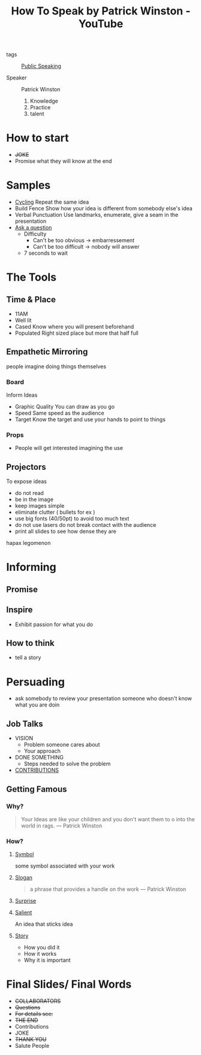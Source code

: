 :PROPERTIES:
:ID:       6a1d6010-cec7-4a73-bf7c-986b6aab91e1
:ROAM_REFS: https://www.youtube.com/watch?v=Unzc731iCUY
:END:
#+title: How To Speak by Patrick Winston - YouTube
- tags :: [[id:4971d308-fd9e-47bc-b4d3-fd95a41967b6][Public Speaking]]

- Speaker :: Patrick Winston

  1. Knowledge
  2. Practice
  3. talent
* How to start
- +JOKE+
- Promise
   what they will know at the end
* Samples
- _Cycling_
    Repeat the same idea
- Build Fence
  Show how your idea is different from somebody else's idea
- Verbal Punctuation
  Use landmarks, enumerate, give a seam in the presentation
- _Ask a question_
  - Difficulty
    - Can't be too obvious \rightarrow embarressement
    - Can't be too difficult \rightarrow nobody will answer
  - 7 seconds to wait
* The Tools
** Time & Place
- 11AM
- Well lit
- Cased
  Know where you will present beforehand
- Populated
  Right sized place but more that half full

** Empathetic Mirroring
  people imagine doing things themselves
*** Board
Inform Ideas
- Graphic Quality
  You can draw as you go
- Speed
  Same speed as the audience
- Target
  Know the target and use your hands to point to things
*** Props
- People will get interested imagining the use
** Projectors
To expose ideas
- do not read
- be in the image
- keep images simple
- eliminate clutter ( bullets for ex )
- use big fonts (40/50pt)
  to avoid too much text
- do not use lasers
  do not break contact with the audience
- print all slides
  to see how dense they are
hapax legomenon
* Informing
** Promise
** Inspire
- Exhibit passion for what you do
** How to think
- tell a story
* Persuading
- ask somebody to review your presentation
  someone who doesn't know what you are doin
** Job Talks
- VISION
  - Problem someone cares about
  - Your approach
- DONE SOMETHING
  - Steps needed to solve the problem
- _CONTRIBUTIONS_
** Getting Famous
*** Why?
#+begin_quote
Your Ideas are like your children and you don't want them to o into the world in rags.
--- Patrick Winston
#+end_quote
*** How?
**** _Symbol_
some symbol associated with your work
**** _Slogan_
#+begin_quote
a phrase that provides a handle on the work
--- Patrick Winston

#+end_quote
**** _Surprise_
**** _Salient_
An idea that sticks idea
**** _Story_
- How you did it
- How it works
- Why it is important
* Final Slides/ Final Words
- +COLLABORATORS+
- +Questions+
- +For details see:+
- +THE END+
- Contributions
- JOKE
- +THANK YOU+
- Salute People
